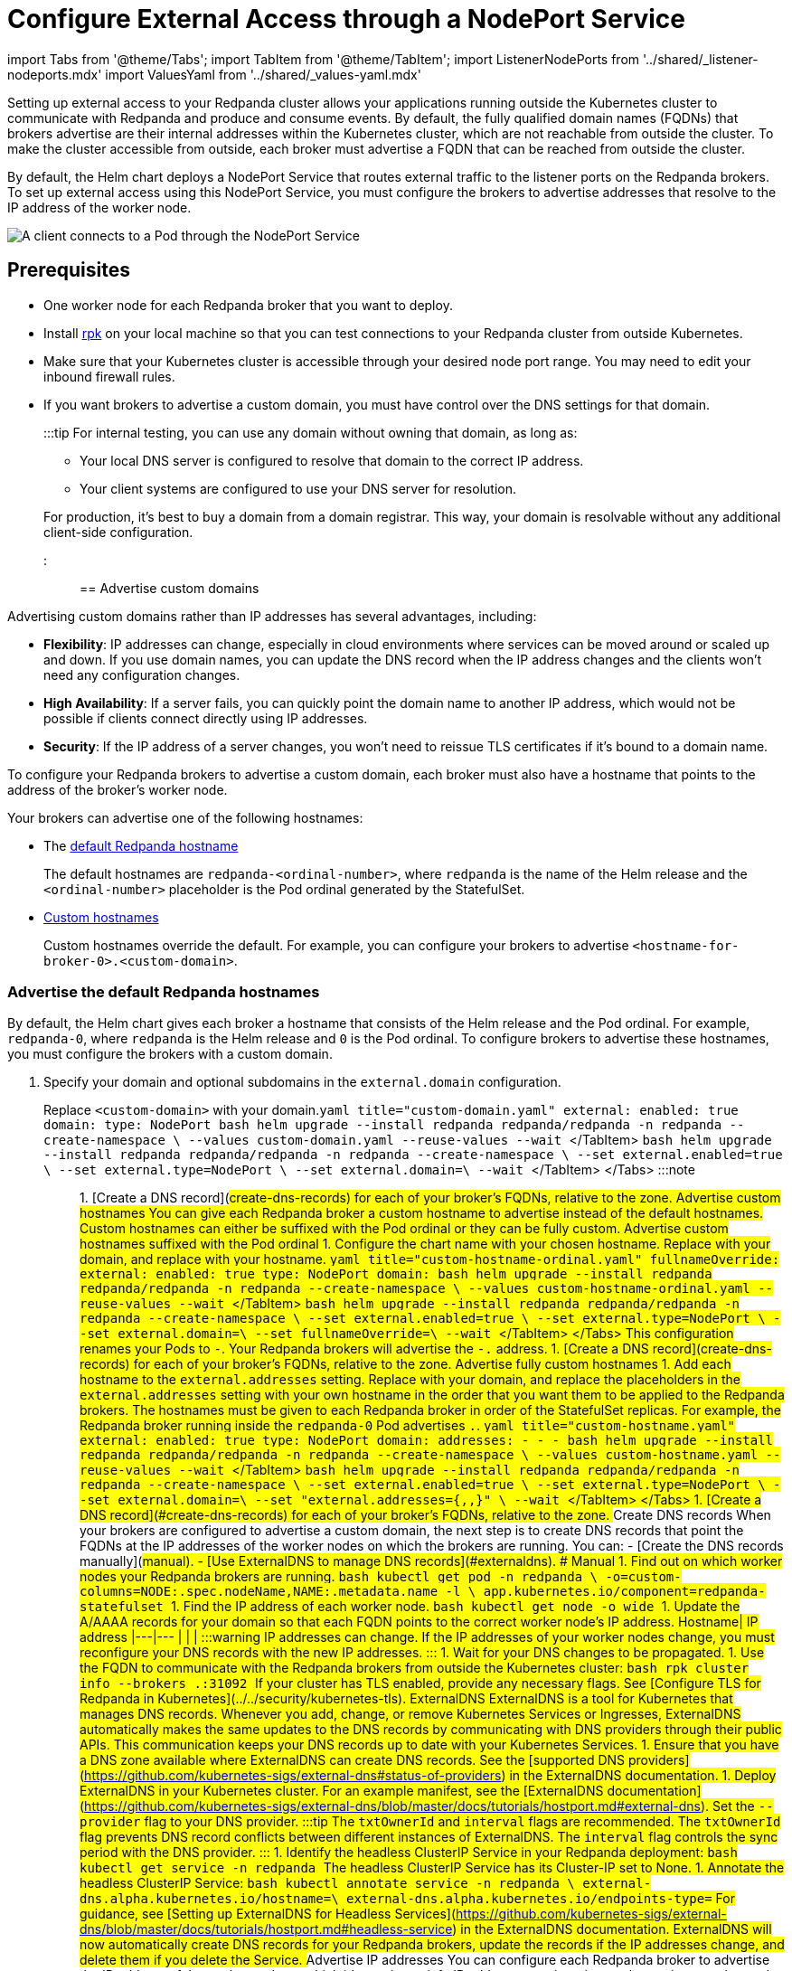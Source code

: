 = Configure External Access through a NodePort Service
:description: Expose your Redpanda cluster to clients outside of your Kubernetes cluster by using a NodePort Service.
:description: Expose your Redpanda cluster to clients outside of your Kubernetes cluster using a NodePort Service.
:tags: ["Kubernetes", "Helm configuration"]

import Tabs from '@theme/Tabs';
import TabItem from '@theme/TabItem';
import ListenerNodePorts from '../shared/_listener-nodeports.mdx'
import ValuesYaml from '../shared/_values-yaml.mdx'

Setting up external access to your Redpanda cluster allows your applications running outside the Kubernetes cluster to communicate with Redpanda and produce and consume events. By default, the fully qualified domain names (FQDNs) that brokers advertise are their internal addresses within the Kubernetes cluster, which are not reachable from outside the cluster. To make the cluster accessible from outside, each broker must advertise a FQDN that can be reached from outside the cluster.

By default, the Helm chart deploys a NodePort Service that routes external traffic to the listener ports on the Redpanda brokers. To set up external access using this NodePort Service, you must configure the brokers to advertise addresses that resolve to the IP address of the worker node.

image::/img/nodeport.png[A client connects to a Pod through the NodePort Service]

== Prerequisites

* One worker node for each Redpanda broker that you want to deploy.
* Install xref:get-started:rpk-install.adoc[rpk] on your local machine so that you can test connections to your Redpanda cluster from outside Kubernetes.
* Make sure that your Kubernetes cluster is accessible through your desired node port range. You may need to edit your inbound firewall rules.
* If you want brokers to advertise a custom domain, you must have control over the DNS settings for that domain.
+
:::tip
For internal testing, you can use any domain without owning that domain, as long as:

 ** Your local DNS server is configured to resolve that domain to the correct IP address.
 ** Your client systems are configured to use your DNS server for resolution.

+
For production, it's best to buy a domain from a domain registrar. This way, your domain is resolvable without any additional client-side configuration.
:::

== Advertise custom domains

Advertising custom domains rather than IP addresses has several advantages, including:

* *Flexibility*: IP addresses can change, especially in cloud environments where services can be moved around or scaled up and down. If you use domain names, you can update the DNS record when the IP address changes and the clients won't need any configuration changes.
* *High Availability*: If a server fails, you can quickly point the domain name to another IP address, which would not be possible if clients connect directly using IP addresses.
* *Security*: If the IP address of a server changes, you won't need to reissue TLS certificates if it's bound to a domain name.

To configure your Redpanda brokers to advertise a custom domain, each broker must also have a hostname that points to the address of the broker's worker node.

Your brokers can advertise one of the following hostnames:

* The <<advertise-the-default-redpanda-hostnames,default Redpanda hostname>>
+
The default hostnames are `redpanda-<ordinal-number>`, where `redpanda` is the name of the Helm release and the `<ordinal-number>` placeholder is the Pod ordinal generated by the StatefulSet.

* <<advertise-custom-hostnames,Custom hostnames>>
+
Custom hostnames override the default. For example, you can configure your brokers to advertise `<hostname-for-broker-0>.<custom-domain>`.

=== Advertise the default Redpanda hostnames

By default, the Helm chart gives each broker a hostname that consists of the Helm release and the Pod ordinal. For example, `redpanda-0`, where `redpanda` is the Helm release and `0` is the Pod ordinal. To configure brokers to advertise these hostnames, you must configure the brokers with a custom domain.

. Specify your domain and optional subdomains in the `external.domain` configuration.

Replace `<custom-domain>` with your domain.+++<Tabs groupId="helm-config">++++++<TabItem value="values" label="--values" default="">+++```yaml title="custom-domain.yaml" external: enabled: true domain: +++<custom-domain>+++type: NodePort ``` ```bash helm upgrade --install redpanda redpanda/redpanda -n redpanda --create-namespace \ --values custom-domain.yaml --reuse-values --wait ``` </TabItem> +++<TabItem value="flags" label="--set">+++```bash helm upgrade --install redpanda redpanda/redpanda -n redpanda --create-namespace \ --set external.enabled=true \ --set external.type=NodePort \ --set external.domain=+++<custom-domain>+++\ --wait ``` </TabItem> </Tabs> :::note +++<ValuesYaml path="external">++++++</ValuesYaml>+++ ::: 1. [Create a DNS record](#create-dns-records) for each of your broker's FQDNs, relative to the zone. ### Advertise custom hostnames You can give each Redpanda broker a custom hostname to advertise instead of the default hostnames. Custom hostnames can either be suffixed with the Pod ordinal or they can be fully custom. #### Advertise custom hostnames suffixed with the Pod ordinal 1. Configure the chart name with your chosen hostname. Replace `+++<custom-domain>+++` with your domain, and replace `+++<custom-hostname>+++` with your hostname. +++<Tabs groupId="helm-config">++++++<TabItem value="values" label="--values">+++```yaml title="custom-hostname-ordinal.yaml" fullnameOverride: +++<custom-hostname>+++external: enabled: true type: NodePort domain: +++<custom-domain>+++``` ```bash helm upgrade --install redpanda redpanda/redpanda -n redpanda --create-namespace \ --values custom-hostname-ordinal.yaml --reuse-values --wait ``` </TabItem> +++<TabItem value="flags" label="--set">+++```bash helm upgrade --install redpanda redpanda/redpanda -n redpanda --create-namespace \ --set external.enabled=true \ --set external.type=NodePort \ --set external.domain=+++<custom-domain>+++\ --set fullnameOverride=+++<custom-hostname>+++\ --wait ``` </TabItem> </Tabs> This configuration renames your Pods to `+++<hostname>+++-+++<pod-ordinal>+++`. Your Redpanda brokers will advertise the `+++<hostname>+++-+++<pod-ordinal>+++.+++<custom-domain>+++` address. 1. [Create a DNS record](#create-dns-records) for each of your broker's FQDNs, relative to the zone. #### Advertise fully custom hostnames 1. Add each hostname to the `external.addresses` setting. Replace `+++<custom-domain>+++` with your domain, and replace the placeholders in the `external.addresses` setting with your own hostname in the order that you want them to be applied to the Redpanda brokers. The hostnames must be given to each Redpanda broker in order of the StatefulSet replicas. For example, the Redpanda broker running inside the `redpanda-0` Pod advertises `+++<hostname-for-broker-0>+++.+++<custom-domain>+++`. +++<Tabs groupId="helm-config">++++++<TabItem value="values" label="--values">+++```yaml title="custom-hostname.yaml" external: enabled: true type: NodePort domain: +++<custom-domain>+++addresses: - +++<hostname-for-broker-0>+++- +++<hostname-for-broker-1>+++- +++<hostname-for-broker-2>+++``` ```bash helm upgrade --install redpanda redpanda/redpanda -n redpanda --create-namespace \ --values custom-hostname.yaml --reuse-values --wait ``` </TabItem> +++<TabItem value="flags" label="--set">+++```bash helm upgrade --install redpanda redpanda/redpanda -n redpanda --create-namespace \ --set external.enabled=true \ --set external.type=NodePort \ --set external.domain=+++<custom-domain>+++\ --set "external.addresses={+++<hostname-for-broker0>+++,+++<hostname-for-broker1>+++,+++<hostname-for-broker2>+++}" \ --wait ``` </TabItem> </Tabs> 1. [Create a DNS record](#create-dns-records) for each of your broker's FQDNs, relative to the zone. ### Create DNS records When your brokers are configured to advertise a custom domain, the next step is to create DNS records that point the FQDNs at the IP addresses of the worker nodes on which the brokers are running. You can: - [Create the DNS records manually](#manual). - [Use ExternalDNS to manage DNS records](#externaldns). #### Manual 1. Find out on which worker nodes your Redpanda brokers are running. ```bash kubectl get pod -n redpanda \ -o=custom-columns=NODE:.spec.nodeName,NAME:.metadata.name -l \ app.kubernetes.io/component=redpanda-statefulset ``` 1. Find the IP address of each worker node. ```bash kubectl get node -o wide ``` 1. Update the A/AAAA records for your domain so that each FQDN points to the correct worker node's IP address. Hostname| IP address |---|--- `+++<fqdn-0>+++`|`+++<worker-node-ip-0>+++` `+++<fqdn-1>+++`|`+++<worker-node-ip-1>+++` `+++<fqdn-2>+++`|`+++<worker-node-ip-2>+++` :::warning IP addresses can change. If the IP addresses of your worker nodes change, you must reconfigure your DNS records with the new IP addresses. ::: 1. Wait for your DNS changes to be propagated. 1. Use the FQDN to communicate with the Redpanda brokers from outside the Kubernetes cluster: ```bash rpk cluster info --brokers +++<hostname-0>+++.+++<custom-domain>+++:31092 ``` If your cluster has TLS enabled, provide any necessary flags. See [Configure TLS for Redpanda in Kubernetes](../../security/kubernetes-tls). #### ExternalDNS ExternalDNS is a tool for Kubernetes that manages DNS records. Whenever you add, change, or remove Kubernetes Services or Ingresses, ExternalDNS automatically makes the same updates to the DNS records by communicating with DNS providers through their public APIs. This communication keeps your DNS records up to date with your Kubernetes Services. 1. Ensure that you have a DNS zone available where ExternalDNS can create DNS records. See the [supported DNS providers](https://github.com/kubernetes-sigs/external-dns#status-of-providers) in the ExternalDNS documentation. 1. Deploy ExternalDNS in your Kubernetes cluster. For an example manifest, see the [ExternalDNS documentation](https://github.com/kubernetes-sigs/external-dns/blob/master/docs/tutorials/hostport.md#external-dns). Set the `--provider` flag to your DNS provider. :::tip The `txtOwnerId` and `interval` flags are recommended. The `txtOwnerId` flag prevents DNS record conflicts between different instances of ExternalDNS. The `interval` flag controls the sync period with the DNS provider. ::: 1. Identify the headless ClusterIP Service in your Redpanda deployment: ```bash kubectl get service -n redpanda ``` The headless ClusterIP Service has its Cluster-IP set to None. 1. Annotate the headless ClusterIP Service: ```bash kubectl annotate service +++<service-name>+++-n redpanda \ external-dns.alpha.kubernetes.io/hostname=+++<custom-domain>+++\ external-dns.alpha.kubernetes.io/endpoints-type=+++<HostIP or="" NodeExternalIP="">+++``` For guidance, see [Setting up ExternalDNS for Headless Services](https://github.com/kubernetes-sigs/external-dns/blob/master/docs/tutorials/hostport.md#headless-service) in the ExternalDNS documentation. ExternalDNS will now automatically create DNS records for your Redpanda brokers, update the records if the IP addresses change, and delete them if you delete the Service. ## Advertise IP addresses You can configure each Redpanda broker to advertise the IP address of the worker node on which it's running. :::info IP addresses assigned to worker nodes must be made resolvable by DNS names to ensure secure TLS access. If your cluster has TLS enabled (default), you must [use custom domains](#use-custom-domains) because the Helm chart does not add IP addresses to the SAN list of TLS certificates. Although adding entries to the `/etc/hosts` file may work for development purposes, it's not recommended for production environments. In production, you must update your organization's DNS service to make the IP addresses resolvable by DNS names. Updating your organization's DNS service ensures that users can access your services securely without encountering any SSL/TLS warnings or errors. ::: 1. Deploy Redpanda with TLS disabled and enable the NodePort Service type: +++<Tabs groupId="helm-config">++++++<TabItem value="values" label="--values">+++```yaml title="loadbalancer-tls-disabled.yaml" external: enabled: true type: NodePort tls: enabled: false ``` ```bash helm upgrade --install redpanda redpanda/redpanda -n redpanda --create-namespace \ --values loadbalancer-tls-disabled.yaml --reuse-values --wait ```+++</TabItem>+++ +++<TabItem value="flags" label="--set">+++```bash helm upgrade --install redpanda redpanda/redpanda -n redpanda --create-namespace \ --set external.enabled=true \ --set external.type=NodePort \ --set tls.enabled=false \ --wait ```+++</TabItem>++++++</Tabs>+++ :::note +++<ValuesYaml path="external">++++++</ValuesYaml>+++ ::: 1. Find out on which worker nodes your Redpanda brokers are running. ```bash kubectl get pod -n redpanda \ -o=custom-columns=NODE:.spec.nodeName,NAME:.metadata.name -l \ app.kubernetes.io/component=redpanda-statefulset ``` 1. Find the IP address of each worker node. ```bash kubectl get node -o wide ``` 1. Add the IP addresses of each worker node to the `external.addresses` field in order. For example, the first IP address in the list is assigned to `redpanda-0`, the second is assigned to `redpanda-1`, and so on. +++<Tabs groupId="helm-config">++++++<TabItem value="values" label="--values">+++```yaml title="external-access-ip-addresses.yaml" external: addresses: - +++<worker-node-ip-1>+++- +++<worker-node-ip-2>+++- +++<worker-node-ip-3>+++``` ```bash helm upgrade --install redpanda redpanda/redpanda -n redpanda --create-namespace \ --values external-access-ip-addresses.yaml --reuse-values --wait ``` </TabItem> +++<TabItem value="flags" label="--set">+++```bash helm upgrade --install redpanda redpanda/redpanda -n redpanda --create-namespace \ --set external.enabled=true \ --set external.type=NodePort \ --set tls.enabled=false \ --set external.domain=+++<custom-domain>+++\ --set "external.addresses={+++<worker-node-ip1>+++,+++<worker-node-ip2>+++,+++<worker-node-ip3>+++}" \ --wait ``` </TabItem> </Tabs> :::note +++<ValuesYaml path="external">++++++</ValuesYaml>+++ ::: :::warning IP addresses can change. If the IP addresses of your worker nodes change, you must reconfigure the Redpanda brokers and all your external clients with the new IP addresses. ::: 1. Use the IP addresses to communicate with the Redpanda cluster from outside the Kubernetes cluster: ```bash rpk cluster info --brokers +++<worker-node-ip>+++:31092 ``` ## Next steps - [Configure security](../../security) for your listeners. - [Configure listeners](../configure-listeners).+++</worker-node-ip>++++++</worker-node-ip3>++++++</worker-node-ip2>++++++</worker-node-ip1>++++++</custom-domain>++++++</TabItem>++++++</worker-node-ip-3>++++++</worker-node-ip-2>++++++</worker-node-ip-1>++++++</TabItem>++++++</Tabs>++++++</HostIP>++++++</custom-domain>++++++</service-name>++++++</custom-domain>++++++</hostname-0>++++++</worker-node-ip-2>++++++</fqdn-2>++++++</worker-node-ip-1>++++++</fqdn-1>++++++</worker-node-ip-0>++++++</fqdn-0>++++++</hostname-for-broker2>++++++</hostname-for-broker1>++++++</hostname-for-broker0>++++++</custom-domain>++++++</TabItem>++++++</hostname-for-broker-2>++++++</hostname-for-broker-1>++++++</hostname-for-broker-0>++++++</custom-domain>++++++</TabItem>++++++</Tabs>++++++</custom-domain>++++++</hostname-for-broker-0>++++++</custom-domain>++++++</custom-domain>++++++</pod-ordinal>++++++</hostname>++++++</pod-ordinal>++++++</hostname>++++++</custom-hostname>++++++</custom-domain>++++++</TabItem>++++++</custom-domain>++++++</custom-hostname>++++++</TabItem>++++++</Tabs>++++++</custom-hostname>++++++</custom-domain>++++++</custom-domain>++++++</TabItem>++++++</custom-domain>++++++</TabItem>++++++</Tabs>+++
